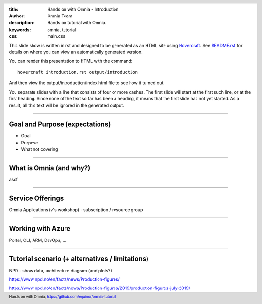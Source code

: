 :title: Hands on with Omnia - Introduction
:author: Omnia Team
:description: Hands on tutorial with Omnia.
:keywords: omnia, tutorial
:css: main.css

.. header::

    .. image:: images/omnia_icon_black.png
        :width: 100px
        :height: 100px

.. footer::

   Hands on with Omnia, https://github.com/equinor/omnia-tutorial

.. _Hovercraft: http://www.python.org/https://hovercraft.readthedocs.io/

This slide show is written in rst and designed to be generated as an HTML site
using Hovercraft_. See `README.rst <..\..\README.rst>`__ for details on where 
you can view an automatically generated version.

You can render this presentation to HTML with the command::

    hovercraft introduction.rst output/introduction

And then view the output/introduction/index.html file to see how it turned out.

You separate slides with a line that consists of four or more dashes. The
first slide will start at the first such line, or at the first heading. Since
none of the text so far has been a heading, it means that the first slide has
not yet started. As a result, all this text will be ignored in the generated 
output.

----

Goal and Purpose (expectations)
==========================================

* Goal
* Purpose
* What not covering

----

What is Omnia (and why?)
==========================================

asdf

----

Service Offerings
=================

Omnia Applications (v's workshop) - subscription / resource group

----

Working with Azure
==================

Portal, CLI, ARM, DevOps, ...

----

Tutorial scenario (+ alternatives / limitations)
===============================================================

NPD - show data, architecture diagram (and plots?)

https://www.npd.no/en/facts/news/Production-figures/

https://www.npd.no/en/facts/news/Production-figures/2019/production-figures-july-2019/
